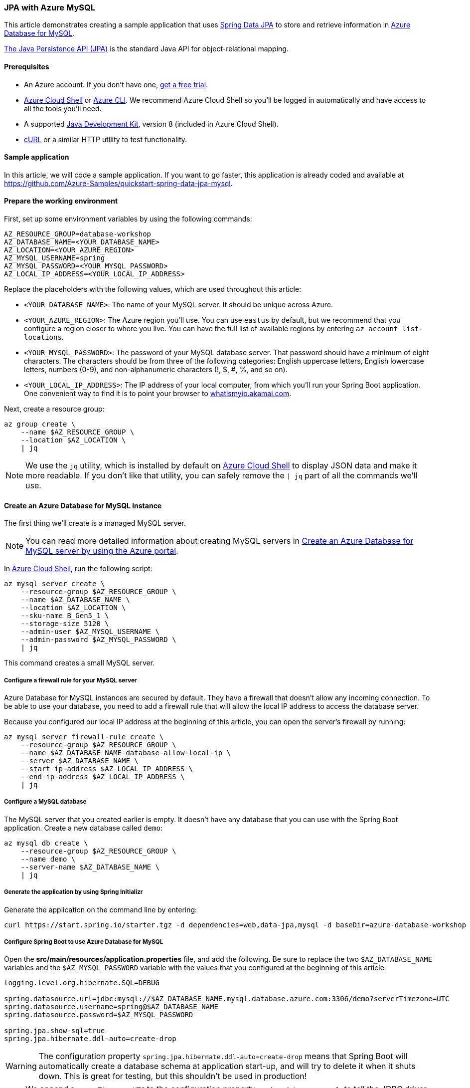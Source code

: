 
=== JPA with Azure MySQL

This article demonstrates creating a sample application that uses link:https://spring.io/projects/spring-data-jpa[Spring Data JPA] to store and retrieve information in link:https://docs.microsoft.com/en-us/azure/mysql/[Azure Database for MySQL].

link:https://en.wikipedia.org/wiki/Java_Persistence_API[The Java Persistence API (JPA)] is the standard Java API for object-relational mapping.

==== Prerequisites

- An Azure account. If you don't have one, link:https://azure.microsoft.com/free/[get a free trial].
- link:https://docs.microsoft.com/en-us/azure/cloud-shell/quickstart[Azure Cloud Shell] or link:https://docs.microsoft.com/en-us/cli/azure/install-azure-cli[Azure CLI]. We recommend Azure Cloud Shell so you'll be logged in automatically and have access to all the tools you'll need.
- A supported link:https://docs.microsoft.com/en-us/azure/developer/java/fundamentals/java-support-on-azure[Java Development Kit], version 8 (included in Azure Cloud Shell).
- link:https://curl.haxx.se[cURL] or a similar HTTP utility to test functionality.

==== Sample application

In this article, we will code a sample application. If you want to go faster, this application is already coded and available at link:https://github.com/Azure-Samples/quickstart-spring-data-jpa-mysql[https://github.com/Azure-Samples/quickstart-spring-data-jpa-mysql].

==== Prepare the working environment

First, set up some environment variables by using the following commands:

[source,bash]
----
AZ_RESOURCE_GROUP=database-workshop
AZ_DATABASE_NAME=<YOUR_DATABASE_NAME>
AZ_LOCATION=<YOUR_AZURE_REGION>
AZ_MYSQL_USERNAME=spring
AZ_MYSQL_PASSWORD=<YOUR_MYSQL_PASSWORD>
AZ_LOCAL_IP_ADDRESS=<YOUR_LOCAL_IP_ADDRESS>
----

Replace the placeholders with the following values, which are used throughout this article:

- `<YOUR_DATABASE_NAME>`: The name of your MySQL server. It should be unique across Azure.
- `<YOUR_AZURE_REGION>`: The Azure region you'll use. You can use `eastus` by default, but we recommend that you configure a region closer to where you live. You can have the full list of available regions by entering `az account list-locations`.
- `<YOUR_MYSQL_PASSWORD>`: The password of your MySQL database server. That password should have a minimum of eight characters. The characters should be from three of the following categories: English uppercase letters, English lowercase letters, numbers (0-9), and non-alphanumeric characters (!, $, #, %, and so on).
- `<YOUR_LOCAL_IP_ADDRESS>`: The IP address of your local computer, from which you'll run your Spring Boot application. One convenient way to find it is to point your browser to link:http://whatismyip.akamai.com/[whatismyip.akamai.com].

Next, create a resource group:

[source,bash]
----
az group create \
    --name $AZ_RESOURCE_GROUP \
    --location $AZ_LOCATION \
    | jq
----

NOTE: We use the `jq` utility, which is installed by default on link:https://shell.azure.com/[Azure Cloud Shell] to display JSON data and make it more readable. If you don't like that utility, you can safely remove the `| jq` part of all the commands we'll use.

==== Create an Azure Database for MySQL instance

The first thing we'll create is a managed MySQL server.

NOTE: You can read more detailed information about creating MySQL servers in link:https://docs.microsoft.com/en-us/azure/mysql/quickstart-create-mysql-server-database-using-azure-portal[Create an Azure Database for MySQL server by using the Azure portal].

In link:https://shell.azure.com/[Azure Cloud Shell], run the following script:

[source,bash]
----
az mysql server create \
    --resource-group $AZ_RESOURCE_GROUP \
    --name $AZ_DATABASE_NAME \
    --location $AZ_LOCATION \
    --sku-name B_Gen5_1 \
    --storage-size 5120 \
    --admin-user $AZ_MYSQL_USERNAME \
    --admin-password $AZ_MYSQL_PASSWORD \
    | jq
----

This command creates a small MySQL server.

===== Configure a firewall rule for your MySQL server

Azure Database for MySQL instances are secured by default. They have a firewall that doesn't allow any incoming connection. To be able to use your database, you need to add a firewall rule that will allow the local IP address to access the database server.

Because you configured our local IP address at the beginning of this article, you can open the server's firewall by running:

[source,bash]
----
az mysql server firewall-rule create \
    --resource-group $AZ_RESOURCE_GROUP \
    --name $AZ_DATABASE_NAME-database-allow-local-ip \
    --server $AZ_DATABASE_NAME \
    --start-ip-address $AZ_LOCAL_IP_ADDRESS \
    --end-ip-address $AZ_LOCAL_IP_ADDRESS \
    | jq
----

===== Configure a MySQL database

The MySQL server that you created earlier is empty. It doesn't have any database that you can use with the Spring Boot application. Create a new database called `demo`:

[source,bash]
----
az mysql db create \
    --resource-group $AZ_RESOURCE_GROUP \
    --name demo \
    --server-name $AZ_DATABASE_NAME \
    | jq
----


===== Generate the application by using Spring Initializr

Generate the application on the command line by entering:

[source,bash]
----
curl https://start.spring.io/starter.tgz -d dependencies=web,data-jpa,mysql -d baseDir=azure-database-workshop -d bootVersion=2.3.4.RELEASE -d javaVersion=8 | tar -xzvf -
----

===== Configure Spring Boot to use Azure Database for MySQL

Open the *src/main/resources/application.properties* file, and add the following. Be sure to replace the two `$AZ_DATABASE_NAME` variables and the `$AZ_MYSQL_PASSWORD` variable with the values that you configured at the beginning of this article.

[source,properties]
----
logging.level.org.hibernate.SQL=DEBUG

spring.datasource.url=jdbc:mysql://$AZ_DATABASE_NAME.mysql.database.azure.com:3306/demo?serverTimezone=UTC
spring.datasource.username=spring@$AZ_DATABASE_NAME
spring.datasource.password=$AZ_MYSQL_PASSWORD

spring.jpa.show-sql=true
spring.jpa.hibernate.ddl-auto=create-drop
----

WARNING: The configuration property `spring.jpa.hibernate.ddl-auto=create-drop` means that Spring Boot will automatically create a database schema at application start-up, and will try to delete it when it shuts down. This is great for testing, but this shouldn't be used in production!

NOTE: We append `?serverTimezone=UTC` to the configuration property `spring.datasource.url`, to tell the JDBC driver to use the UTC date format (or Coordinated Universal Time) when connecting to the database. Otherwise, our Java server would not use the same date format as the database, which would result in an error.

You should now be able to start your application by using the provided Maven wrapper:

[source,bash]
----
./mvnw spring-boot:run
----

Here's a screenshot of the application running for the first time:

image:https://docs.microsoft.com/en-us/azure/developer/java/spring-framework/media/configure-spring-data-jpa-with-azure-mysql/create-mysql-01.png[The running application]

==== Code the application

Next, add the Java code that will use JPA to store and retrieve data from your MySQL server.

Create a new `Todo` Java class, next to the `DemoApplication` class, and add the following code:

[source,java]
----
package com.example.demo;

import javax.persistence.Entity;
import javax.persistence.GeneratedValue;
import javax.persistence.Id;

@Entity
public class Todo {

    public Todo() {
    }

    public Todo(String description, String details, boolean done) {
        this.description = description;
        this.details = details;
        this.done = done;
    }

    @Id
    @GeneratedValue
    private Long id;

    private String description;

    private String details;

    private boolean done;

    public Long getId() {
        return id;
    }

    public void setId(Long id) {
        this.id = id;
    }

    public String getDescription() {
        return description;
    }

    public void setDescription(String description) {
        this.description = description;
    }

    public String getDetails() {
        return details;
    }

    public void setDetails(String details) {
        this.details = details;
    }

    public boolean isDone() {
        return done;
    }

    public void setDone(boolean done) {
        this.done = done;
    }

    @Override
    public boolean equals(Object o) {
        if (this == o) {
            return true;
        }
        if (!(o instanceof Todo)) {
            return false;
        }
        return id != null && id.equals(((Todo) o).id);
    }

    @Override
    public int hashCode() {
        return 31;
    }
}
----

This class is a domain model mapped on the `todo` table, that will be automatically created by JPA.

To manage that class, you'll need a repository. Define a new `TodoRepository` interface in the same package:

[source,java]
----
package com.example.demo;

import org.springframework.data.jpa.repository.JpaRepository;

public interface TodoRepository extends JpaRepository<Todo, Long> {
}
----

This repository is a repository that Spring Data JPA manages.

Finish the application by creating a controller that can store and retrieve data. Implement a `TodoController` class in the same package, and add the following code:

[source,java]
----
package com.example.demo;

import org.springframework.http.HttpStatus;
import org.springframework.web.bind.annotation.*;

@RestController
@RequestMapping("/")
public class TodoController {

    private final TodoRepository todoRepository;

    public TodoController(TodoRepository todoRepository) {
        this.todoRepository = todoRepository;
    }

    @PostMapping("/")
    @ResponseStatus(HttpStatus.CREATED)
    public Todo createTodo(@RequestBody Todo todo) {
        return todoRepository.save(todo);
    }

    @GetMapping("/")
    public Iterable<Todo> getTodos() {
        return todoRepository.findAll();
    }
}
----

Finally, halt the application and start it again using the following command:

[source,bash]
----
./mvnw spring-boot:run
----

==== Test the application

To test the application, you can use cURL.

First, create a new "todo" item in the database using the following command:

[source,bash]
----
curl --header "Content-Type: application/json" \
    --request POST \
    --data '{"description":"configuration","details":"congratulations, you have set up JPA correctly!","done": "true"}' \
    http://127.0.0.1:8080
----

This command should return the created item as follows:

[source,json]
----
{"id":1,"description":"configuration","details":"congratulations, you have set up JPA correctly!","done":true}
----

Next, retrieve the data by using a new cURL request as follows:

[source,bash]
----
curl http://127.0.0.1:8080
----

This command will return the list of "todo" items, including the item you've created, as follows:

[source,json]
----
[{"id":1,"description":"configuration","details":"congratulations, you have set up JPA correctly!","done":true}]
----

Here's a screenshot of these cURL requests:

image:https://docs.microsoft.com/en-us/azure/developer/java/spring-framework/media/configure-spring-data-jpa-with-azure-mysql/create-mysql-02.png[Test with cURL]

Congratulations! You've created a Spring Boot application that uses JPA to store and retrieve data from Azure Database for MySQL.

==== Clean up resources

To clean up all resources used during this quickstart, delete the resource group using the following command:

[source,bash]
----
az group delete \
    --name $AZ_RESOURCE_GROUP \
    --yes
----
